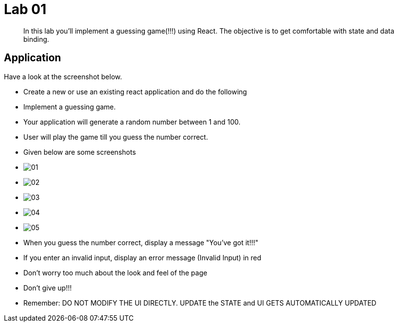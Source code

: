 = Lab 01

[abstract]
In this lab you'll implement a guessing game(!!!) using React. The objective is to get comfortable with state and data binding. 


== Application
Have a look at the screenshot below. +


* Create a new or use an existing react application and do the following

* Implement a guessing game. 
* Your application will generate a random number between 1 and 100.
* User will play the game till you guess the number correct.

* Given below are some screenshots
* image:01.png[]
* image:02.png[]
* image:03.png[]
* image:04.png[]
* image:05.png[]

* When you guess the number correct, display a message "You've got it!!!"
* If you enter an invalid input, display an error message (Invalid Input) in red
* Don't worry too much about the look and feel of the page
* Don't give up!!!

* Remember: DO NOT MODIFY THE UI DIRECTLY. UPDATE the STATE and UI GETS AUTOMATICALLY UPDATED


